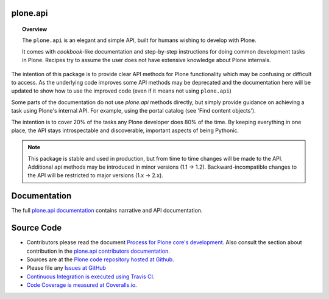 plone.api
=========

.. topic:: Overview

    The ``plone.api`` is an elegant and simple API, built for humans wishing to develop with Plone.

    It comes with *cookbook*-like documentation and step-by-step instructions for doing common development tasks in Plone.
    Recipes try to assume the user does not have extensive knowledge about Plone internals.

The intention of this package is to provide clear API methods for Plone functionality which may be confusing or difficult to access.
As the underlying code improves some API methods may be deprecated and the documentation here will be updated to show how to use the improved code (even if it means not using ``plone.api``)

Some parts of the documentation do not use *plone.api* methods directly, but simply provide guidance on achieving a task using Plone's internal API. For example, using the portal catalog (see 'Find content objects').

The intention is to cover 20% of the tasks any Plone developer does 80% of the time.
By keeping everything in one place, the API stays introspectable and discoverable, important aspects of being Pythonic.

.. note::

    This package is stable and used in production, but from time to time changes will be made to the API.
    Additional api methods may be introduced in minor versions (1.1 -> 1.2).
    Backward-incompatible changes to the API will be restricted to major versions (1.x -> 2.x).

Documentation
=============

The full `plone.api documentation <http://docs.plone.org/external/plone.api/docs/contribute/index.html>`_ contains narrative and API documentation.


Source Code
===========

* Contributors please read the document `Process for Plone core's development <http://docs.plone.org/develop/plone-coredev/index.html>`_.
  Also consult the section about contribution in the `plone.api contributors documentation <http://docs.plone.org/external/plone.api/docs/contribute/index.html>`_.

* Sources are at the `Plone code repository hosted at Github <https://github.com/plone/plone.api>`_.

* Please file any `Issues at GitHub <http://github.com/plone/plone.api/issues>`_

* `Continuous Integration is executed using Travis CI <http://travis-ci.org/plone/plone.api>`_.

* `Code Coverage is measured at Coveralls.io <http://coveralls.io/r/plone/plone.api>`_.

